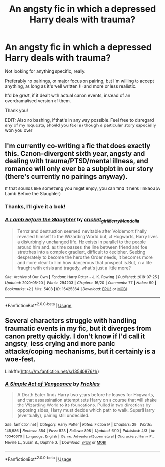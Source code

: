 #+TITLE: An angsty fic in which a depressed Harry deals with trauma?

* An angsty fic in which a depressed Harry deals with trauma?
:PROPERTIES:
:Author: mine811
:Score: 2
:DateUnix: 1592171692.0
:DateShort: 2020-Jun-15
:FlairText: Request
:END:
Not looking for anything specific, really.

Preferably no pairings, or major focus on pairing, but I'm willing to accept anything, as long as it's well written (!) and more or less realistic.

It'd be great, if it dealt with actual canon events, instead of an overdramatised version of them.

Thank you!

EDIT: Also no bashing, if that's in any way possible. Feel free to disregard any of my requests, should you feel as though a particular story especially won you over


** I'm currently co-writing a fic that does exactly this. Canon-divergent sixth year, angsty and dealing with trauma/PTSD/mental illness, and romance will only ever be a subplot in our story (there's currently no pairings anyway).

If that sounds like something you might enjoy, you can find it here: linkao3(A Lamb Before the Slaughter)
:PROPERTIES:
:Author: TheMerryMandolin
:Score: 1
:DateUnix: 1592172674.0
:DateShort: 2020-Jun-15
:END:

*** Thanks, I'll give it a look!
:PROPERTIES:
:Author: mine811
:Score: 2
:DateUnix: 1592172936.0
:DateShort: 2020-Jun-15
:END:


*** [[https://archiveofourown.org/works/15425364][*/A Lamb Before the Slaughter/*]] by [[https://www.archiveofourown.org/users/cricket_girl/pseuds/cricket_girl/users/MerryMandolin/pseuds/MerryMandolin][/cricket_girlMerryMandolin/]]

#+begin_quote
  Terror and destruction seemed inevitable after Voldemort finally revealed himself to the Wizarding World but, at Hogwarts, Harry lives a disturbingly unchanged life. He exists in parallel to the people around him and, as time passes, the line between friend and foe stretches into a complex gradient, difficult to decipher. Seeking desperately to become the hero the Order needs, it becomes more and more clear to him how dangerous that prospect is.But, in a life fraught with crisis and tragedy, what's just a little more?
#+end_quote

^{/Site/:} ^{Archive} ^{of} ^{Our} ^{Own} ^{*|*} ^{/Fandom/:} ^{Harry} ^{Potter} ^{-} ^{J.} ^{K.} ^{Rowling} ^{*|*} ^{/Published/:} ^{2018-07-25} ^{*|*} ^{/Updated/:} ^{2020-05-20} ^{*|*} ^{/Words/:} ^{294203} ^{*|*} ^{/Chapters/:} ^{16/20} ^{*|*} ^{/Comments/:} ^{77} ^{*|*} ^{/Kudos/:} ^{90} ^{*|*} ^{/Bookmarks/:} ^{42} ^{*|*} ^{/Hits/:} ^{5408} ^{*|*} ^{/ID/:} ^{15425364} ^{*|*} ^{/Download/:} ^{[[https://archiveofourown.org/downloads/15425364/A%20Lamb%20Before%20the.epub?updated_at=1591208974][EPUB]]} ^{or} ^{[[https://archiveofourown.org/downloads/15425364/A%20Lamb%20Before%20the.mobi?updated_at=1591208974][MOBI]]}

--------------

*FanfictionBot*^{2.0.0-beta} | [[https://github.com/tusing/reddit-ffn-bot/wiki/Usage][Usage]]
:PROPERTIES:
:Author: FanfictionBot
:Score: 1
:DateUnix: 1592172683.0
:DateShort: 2020-Jun-15
:END:


** Several characters struggle with handling traumatic events in my fic, but it diverges from canon pretty quickly. I don't know if I'd call it angsty; less crying and more panic attacks/coping mechanisms, but it certainly is a woe-fest.

Linkffn([[https://m.fanfiction.net/s/13540876/1/]])
:PROPERTIES:
:Score: 1
:DateUnix: 1592228218.0
:DateShort: 2020-Jun-15
:END:

*** [[https://www.fanfiction.net/s/13540876/1/][*/A Simple Act of Vengeance/*]] by [[https://www.fanfiction.net/u/13265614/Frickles][/Frickles/]]

#+begin_quote
  A Death Eater finds Harry two years before he leaves for Hogwarts, and that assassination attempt sets Harry on a course that will shake the Wizarding World to its foundations. Pulled in two directions by opposing sides, Harry must decide which path to walk. Super!Harry (eventually), pairing still undecided.
#+end_quote

^{/Site/:} ^{fanfiction.net} ^{*|*} ^{/Category/:} ^{Harry} ^{Potter} ^{*|*} ^{/Rated/:} ^{Fiction} ^{M} ^{*|*} ^{/Chapters/:} ^{29} ^{*|*} ^{/Words/:} ^{145,986} ^{*|*} ^{/Reviews/:} ^{354} ^{*|*} ^{/Favs/:} ^{523} ^{*|*} ^{/Follows/:} ^{898} ^{*|*} ^{/Updated/:} ^{6/10} ^{*|*} ^{/Published/:} ^{4/3} ^{*|*} ^{/id/:} ^{13540876} ^{*|*} ^{/Language/:} ^{English} ^{*|*} ^{/Genre/:} ^{Adventure/Supernatural} ^{*|*} ^{/Characters/:} ^{Harry} ^{P.,} ^{Neville} ^{L.,} ^{Susan} ^{B.,} ^{Daphne} ^{G.} ^{*|*} ^{/Download/:} ^{[[http://www.ff2ebook.com/old/ffn-bot/index.php?id=13540876&source=ff&filetype=epub][EPUB]]} ^{or} ^{[[http://www.ff2ebook.com/old/ffn-bot/index.php?id=13540876&source=ff&filetype=mobi][MOBI]]}

--------------

*FanfictionBot*^{2.0.0-beta} | [[https://github.com/tusing/reddit-ffn-bot/wiki/Usage][Usage]]
:PROPERTIES:
:Author: FanfictionBot
:Score: 1
:DateUnix: 1592228230.0
:DateShort: 2020-Jun-15
:END:
